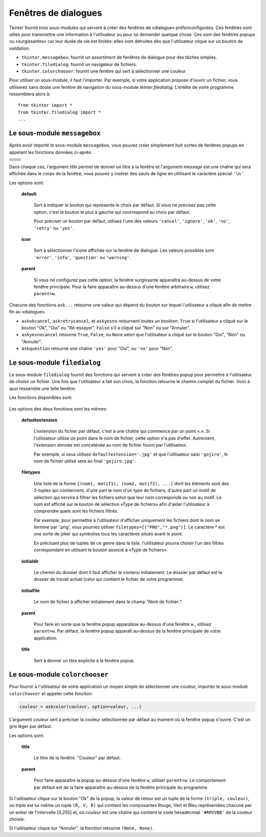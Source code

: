 .. _DIALOGS:

*********************
Fenêtres de dialogues
*********************

Tkinter fournit trois sous-modules qui servent à créer des fenêtres de «dialogue» préfonconfigurées. Ces fenêtres sont utiles pour transmettre une information à l'utilisateur ou pour lui demander quelque chose. Ces sont des fenêtres popups ou «surgissantes» car leur durée de vie est limitée: elles sont détruites dès que l'utilisateur clique sur un bouton de validation.

* ``tkinter.messagebox``: fournit un assortiment de fenêtres de dialogue pour des tâches simples.

* ``tkinter.filedialog``: fournit un navigateur de fichiers.

* ``tkinter.colorchooser``: fournit une fenêtre qui sert à sélectionner une couleur.

Pour utiliser un sous-module, il faut l'importer. Par exemple, si votre application propose d'ouvrir un fichier, vous utiliserez sans doute une fenêtre de navigation du sous-module *tkinter.filedialog*. L'entête de votre programme ressemblera alors à::

        from tkinter import * 
        from tkinter.filedialog import *
        ...
    
Le sous-module ``messagebox``
=============================

Après avoir importé le sous-module ``messagebox``, vous pouvez créer simplement huit sortes de fenêtres popups en appelant les fonctions données ci-après.

.. list-table::
   :widths: 50 50
   :header-rows: 0

   * - .. image:: img/dialog/askokcancel.png 
     - .. py:function:: askokcancel(title, message, option=valeur, ...)
   * - .. image:: img/dialog/askquestion.png
     - .. py:function:: askquestion(title, message, option=valeur, ...)
   * - .. image:: img/dialog/askretrycancel.png
     - .. py:function:: askretrycancel(title, message, option=valeur, ...)
   * - .. image:: img/dialog/askyesno.png
     - .. py:function:: askyesno(title, message, option=valeur, ...)
   * - .. image:: img/dialog/askyesnocancel.png
     - .. py:function:: askyesnocancel(title, messages, option=valeur, ...)
   * - .. image:: img/dialog/showerror.png
     - .. py:function:: showerror(title, message, option=valeur, ...)
   * - .. image:: img/dialog/showinfo.png
     - .. py:function:: showinfo(title, message, option=valeur, ...)
   * - .. image:: img/dialog/showwarning.png
     - .. py:function:: showwarning(title, message, option=valeur, ...)

Dans chaque cas, l'argument *title* permet de donner un titre à la fenêtre et l'argument *message* est une chaîne qui sera affichée dans le corps de la fenêtre; vous pouvez y insérer des sauts de ligne en utlilisant le caractère spécial ``'\n'``.

Les options sont:

        **default**

                Sert à indiquer le bouton qui représente le choix par défaut. Si vous ne précisez pas cette option, c'est le bouton le plus à gauche qui coorrespond au choix par défaut.

                Pour préciser un bouton par défaut, utilisez l'une des valeurs ``'cancel'``, ``'ignore'``, ``'ok'``, ``'no'``, ``'retry'`` ou ``'yes'``.

        **icon**

                Sert à sélectionner l'icone affichée sur la fenêtre de dialogue. Les valeurs possibles sont ``'error'``, ``'info'``, ``'question'`` ou ``'warning'``.

        **parent**

                Si vous ne configurez pas cette option, la fenêtre surgissante apparaîtra au-dessus de votre fenêtre principale. Pour la faire apparaître au-dessus d'une fenêtre arbitraire ``w``, utilisez ``parent=w``.

Chacune des fonctions ``ask...`` retourne une valeur qui dépend du bouton sur lequel l'utilisateur a cliqué afin de mettre fin au «dialogue». 

* ``askokcancel``, ``askretrycancel``, et ``askyesno`` retournent toutes un booléen: ``True`` si l'utilisateur a cliqué sur le bouton "Ok", "Oui" ou "Ré-essayer", ``False`` s'il a cliqué sur "Non" ou sur "Annuler".

* ``askyesnocancel`` retourne ``True``, ``False``, ou ``None`` selon que l'utilisateur a cliqué sur le bouton "Oui", "Non" ou "Annuler".

* ``askquestion`` retourne une chaîne ``'yes'`` pour "Oui", ou ``'no'`` pour "Non".
    
Le sous-module ``filedialog``
=============================

Le sous-module ``filedialog`` fournit des fonctions qui servent à créer des fenêtres popup pour permettre à l'utilisateur de choisir un fichier. Une fois que l'utilisateur a fait son choix, la fonction retourne le chemin complet du fichier. Voici à quoi ressemble une telle fenêtre:

.. image:: img/dialog/asksaveasfilename.png

Les fonctions disponibles sont:

   .. py:function:: askopenfilename(option=valeur, ...)

           Produit une fenêtre popup qui permet à l'utilisateur de sélectionner un fichier existant. Cela fait, la fonction retourne le chemin complet du fichier (dans l'arborescence) sous la forme d'une chaîne (vide si l'utilisateur a appuyé sur "annuler").
   
           Si l'utilisateur sélectionne un fichier qui n'existe pas, une nouvelle popup apparaîtra indiquant que le fichier sélectionné n'existe pas.

   .. py:function:: asksaveasfilename(option=valeur, ...)

           Produit une fenêtre popup qui permet à l'utilisateur de sélectionner un répertoire et d'indiquer le nom d'un fichier qu'il souhaite remplacer s'il existe déjà, ou créer sinon. Si l'utilisateur sélectionne un fichier qui existe déjà, une popup apparaît pour le mettre en garde sur le fait que le fichier existe déjà et pour lui demander si il souhaite vraiment le remplacer. La fonction retourne le chemin complet du fichier à créer ou à remplacer sous la forme d'une chaîne (éventuellement vide).

Les options des deux fonctions sont les mêmes:

        **defaultextension**

                L'extension du fichier par défaut, c'est à une chaîne qui commence par un point «.». Si l'utilisateur utilise un point dans le nom de fichier, cette option n'a pas d'effet. Autrement, l'extension donnée est concaténée au nom de fichier fourni par l'utilisateur.

                Par exemple, si vous utilisez ``defaultextension='.jpg'`` et que l'utilisateur saisi ``'gojiro'``, le nom de fichier utilisé sera au final ``'gojiro.jpg'``.

        **filetypes**

                Une liste de la forme ``[(nom1, motif1), (nom2, motif2), ...]`` dont les éléments sont des 2-tuples qui contiennent, d'une part le nom d'un type de fichiers, d'autre part un motif de sélection qui servira à filtrer les fichiers selon que leur nom corresponde ou non au motif. Le nom est affiché sur le bouton de sélection «Type de fichiers» afin d'aider l'utilisateur à comprendre quels sont les fichiers filtrés.
               
                Par exemple, pour permettre à l'utilisateur d'afficher uniquement les fichiers dont le nom se termine par '.png', vous pourriez utiliser ``filetypes=[("PNG","*.png")]``. Le caractère * est une sorte de joker qui symbolise tous les caractères situés avant le point. 
                
                En précisant plus de tuples de ce genre dans la liste, l'utilisateur pourra choisir l'un des filtres correspondant en utilisant le bouton associé à «Type de fichiers».

        **initialdir**

                Le chemin du dossier dont il faut afficher le contenu initialement. Le dossier par défaut est le dossier de travail actuel (celui qui contient le fichier de votre programme).

        **initialfile**

                Le nom de fichier à afficher initialement dans le champ "Nom de fichier:".

        **parent**

                Pour faire en sorte que la fenêtre popup apparaîsse au-dessus d'une fenêtre ``w`` , utilisez ``parent=w``. Par défaut, la fenêtre popup apparaît au-dessus de la fenêtre principale de votre application.

        **title**

                Sert à donner un titre explicite à la fenêtre popup.

Le sous-module ``colorchooser``
===============================

.. image:: img/dialog/colorchooser.png

Pour fournir à l'utilisateur de votre application un moyen simple de sélectionner une couleur, importer le sous-module ``colorchooser`` et appeler cette fonction:

.. code-block:: python

        couleur = askcolor(couleur, option=valeur, ...)

L'argument *couleur* sert à préciser la couleur sélectionnée par défaut au moment où la fenêtre popup s'ouvre. C'est un gris léger par défaut.

Les options sont:

        **title**

                Le titre de la fenêtre. "Couleur" par défaut.

        **parent**

                Pour faire apparaître la popup au-dessus d'une fenêtre ``w``, utiliser ``parent=w``. Le comportement par défaut est de la faire apparaître au-dessus de la fenêtre principale du programme.

Si l'utilisateur clique sur le bouton "Ok" de la popup, la valeur de retour est un tuple de la forme ``(triple, couleur)``, où *triple* est lui-même un tuple ``(R, V, B)`` qui contient les composantes Rouge, Vert et Bleu représentées chacune par un entier de l'intervalle [0,255] et, où *couleur* est une chaîne qui contient le code hexadécimal ``'#RRVVBB'`` de la couleur choisie.

Si l'utilisateur clique sur "Annuler", la fonction retourne ``(None, None)``.
